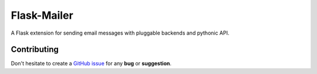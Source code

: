 
Flask-Mailer
============

A Flask extension for sending email messages with pluggable backends
and pythonic API.

Contributing
------------

Don't hesitate to create a `GitHub issue
<https://github.com/vitalk/flask-mailer/issues>`_ for any **bug** or
**suggestion**.



